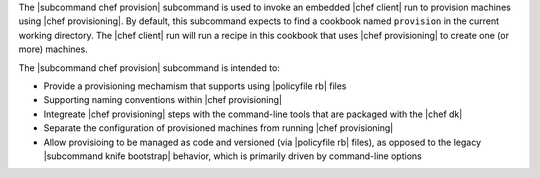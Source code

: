 .. The contents of this file are included in multiple topics.
.. This file describes a command or a sub-command for chef (the executable).
.. This file should not be changed in a way that hinders its ability to appear in multiple documentation sets.


The |subcommand chef provision| subcommand is used to invoke an embedded |chef client| run to provision machines using |chef provisioning|. By default, this subcommand expects to find a cookbook named ``provision`` in the current working directory. The |chef client| run will run a recipe in this cookbook that uses |chef provisioning| to create one (or more) machines.

The |subcommand chef provision| subcommand is intended to:

* Provide a provisioning mechamism that supports using |policyfile rb| files
* Supporting naming conventions within |chef provisioning|
* Integreate |chef provisioning| steps with the command-line tools that are packaged with the |chef dk|
* Separate the configuration of provisioned machines from running |chef provisioning|
* Allow provisioing to be managed as code and versioned (via |policyfile rb| files), as opposed to the legacy |subcommand knife bootstrap| behavior, which is primarily driven by command-line options
